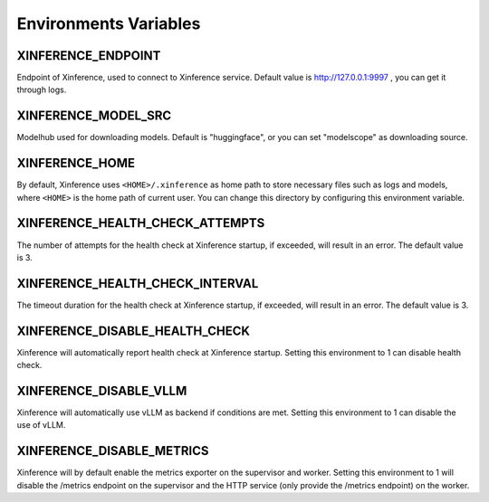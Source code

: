 .. _environments:

======================
Environments Variables
======================

XINFERENCE_ENDPOINT
~~~~~~~~~~~~~~~~~~~~
Endpoint of Xinference, used to connect to Xinference service.
Default value is http://127.0.0.1:9997 , you can get it through logs.

XINFERENCE_MODEL_SRC
~~~~~~~~~~~~~~~~~~~~~
Modelhub used for downloading models. Default is "huggingface", or you
can set "modelscope" as downloading source.

XINFERENCE_HOME
~~~~~~~~~~~~~~~~
By default, Xinference uses ``<HOME>/.xinference`` as home path to store
necessary files such as logs and models, where ``<HOME>`` is the home
path of current user. You can change this directory by configuring this environment
variable.

XINFERENCE_HEALTH_CHECK_ATTEMPTS
~~~~~~~~~~~~~~~~~~~~~~~~~~~~~~~~~
The number of attempts for the health check at Xinference startup, if exceeded,
will result in an error. The default value is 3.

XINFERENCE_HEALTH_CHECK_INTERVAL
~~~~~~~~~~~~~~~~~~~~~~~~~~~~~~~~~
The timeout duration for the health check at Xinference startup, if exceeded,
will result in an error. The default value is 3.

XINFERENCE_DISABLE_HEALTH_CHECK
~~~~~~~~~~~~~~~~~~~~~~~~~~~~~~~
Xinference will automatically report health check at Xinference startup.
Setting this environment to 1 can disable health check.

XINFERENCE_DISABLE_VLLM
~~~~~~~~~~~~~~~~~~~~~~~~
Xinference will automatically use vLLM as backend if conditions are met.
Setting this environment to 1 can disable the use of vLLM.

XINFERENCE_DISABLE_METRICS
~~~~~~~~~~~~~~~~~~~~~~~~~~
Xinference will by default enable the metrics exporter on the supervisor and worker.
Setting this environment to 1 will disable the /metrics endpoint on the supervisor
and the HTTP service (only provide the /metrics endpoint) on the worker.
